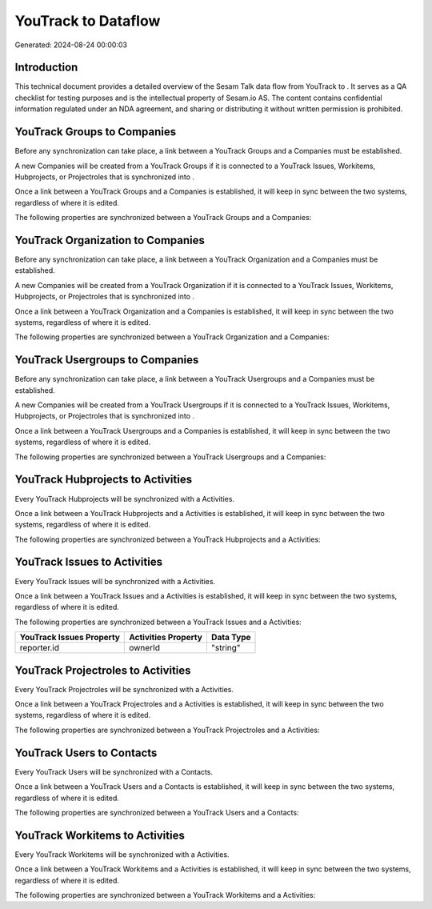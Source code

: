 =====================
YouTrack to  Dataflow
=====================

Generated: 2024-08-24 00:00:03

Introduction
------------

This technical document provides a detailed overview of the Sesam Talk data flow from YouTrack to . It serves as a QA checklist for testing purposes and is the intellectual property of Sesam.io AS. The content contains confidential information regulated under an NDA agreement, and sharing or distributing it without written permission is prohibited.

YouTrack Groups to  Companies
-----------------------------
Before any synchronization can take place, a link between a YouTrack Groups and a  Companies must be established.

A new  Companies will be created from a YouTrack Groups if it is connected to a YouTrack Issues, Workitems, Hubprojects, or Projectroles that is synchronized into .

Once a link between a YouTrack Groups and a  Companies is established, it will keep in sync between the two systems, regardless of where it is edited.

The following properties are synchronized between a YouTrack Groups and a  Companies:

.. list-table::
   :header-rows: 1

   * - YouTrack Groups Property
     -  Companies Property
     -  Data Type


YouTrack Organization to  Companies
-----------------------------------
Before any synchronization can take place, a link between a YouTrack Organization and a  Companies must be established.

A new  Companies will be created from a YouTrack Organization if it is connected to a YouTrack Issues, Workitems, Hubprojects, or Projectroles that is synchronized into .

Once a link between a YouTrack Organization and a  Companies is established, it will keep in sync between the two systems, regardless of where it is edited.

The following properties are synchronized between a YouTrack Organization and a  Companies:

.. list-table::
   :header-rows: 1

   * - YouTrack Organization Property
     -  Companies Property
     -  Data Type


YouTrack Usergroups to  Companies
---------------------------------
Before any synchronization can take place, a link between a YouTrack Usergroups and a  Companies must be established.

A new  Companies will be created from a YouTrack Usergroups if it is connected to a YouTrack Issues, Workitems, Hubprojects, or Projectroles that is synchronized into .

Once a link between a YouTrack Usergroups and a  Companies is established, it will keep in sync between the two systems, regardless of where it is edited.

The following properties are synchronized between a YouTrack Usergroups and a  Companies:

.. list-table::
   :header-rows: 1

   * - YouTrack Usergroups Property
     -  Companies Property
     -  Data Type


YouTrack Hubprojects to  Activities
-----------------------------------
Every YouTrack Hubprojects will be synchronized with a  Activities.

Once a link between a YouTrack Hubprojects and a  Activities is established, it will keep in sync between the two systems, regardless of where it is edited.

The following properties are synchronized between a YouTrack Hubprojects and a  Activities:

.. list-table::
   :header-rows: 1

   * - YouTrack Hubprojects Property
     -  Activities Property
     -  Data Type


YouTrack Issues to  Activities
------------------------------
Every YouTrack Issues will be synchronized with a  Activities.

Once a link between a YouTrack Issues and a  Activities is established, it will keep in sync between the two systems, regardless of where it is edited.

The following properties are synchronized between a YouTrack Issues and a  Activities:

.. list-table::
   :header-rows: 1

   * - YouTrack Issues Property
     -  Activities Property
     -  Data Type
   * - reporter.id
     - ownerId
     - "string"


YouTrack Projectroles to  Activities
------------------------------------
Every YouTrack Projectroles will be synchronized with a  Activities.

Once a link between a YouTrack Projectroles and a  Activities is established, it will keep in sync between the two systems, regardless of where it is edited.

The following properties are synchronized between a YouTrack Projectroles and a  Activities:

.. list-table::
   :header-rows: 1

   * - YouTrack Projectroles Property
     -  Activities Property
     -  Data Type


YouTrack Users to  Contacts
---------------------------
Every YouTrack Users will be synchronized with a  Contacts.

Once a link between a YouTrack Users and a  Contacts is established, it will keep in sync between the two systems, regardless of where it is edited.

The following properties are synchronized between a YouTrack Users and a  Contacts:

.. list-table::
   :header-rows: 1

   * - YouTrack Users Property
     -  Contacts Property
     -  Data Type


YouTrack Workitems to  Activities
---------------------------------
Every YouTrack Workitems will be synchronized with a  Activities.

Once a link between a YouTrack Workitems and a  Activities is established, it will keep in sync between the two systems, regardless of where it is edited.

The following properties are synchronized between a YouTrack Workitems and a  Activities:

.. list-table::
   :header-rows: 1

   * - YouTrack Workitems Property
     -  Activities Property
     -  Data Type

